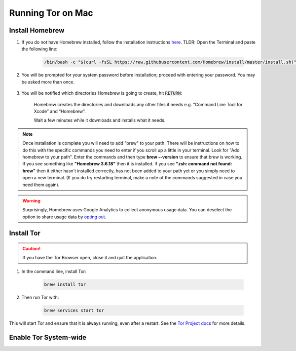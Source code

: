 .. _tor-mac:

==================
Running Tor on Mac
==================

Install Homebrew
----------------

#. If you do not have Homebrew installed, follow the installation instructions `here <https://brew.sh/>`_.  TLDR: Open the Terminal and paste the following line:

    .. code-block::

        /bin/bash -c "$(curl -fsSL https://raw.githubusercontent.com/Homebrew/install/master/install.sh)"

#. You will be prompted for your system password before installation; proceed with entering your password.  You may be asked more than once.

    .. figure:: /_static/images/tor/install_homebrew.png
        :width: 80%
        :alt: Homebrew installation

#. You will be notified which directories Homebrew is going to create, hit :code:`RETURN`:

    .. figure:: /_static/images/tor/install_homebrew1.png
        :width: 80%
        :alt: Homebrew installation

    Homebrew creates the directories and downloads any other files it needs e.g. “Command Line Tool for Xcode” and “Homebrew”.

    Wait a few minutes while it downloads and installs what it needs.

.. note:: Once installation is complete you will need to add "brew" to your path. There will be instructions on how to do this with the specific commands you need to enter if you scroll up a little in your terminal. Look for "Add homebrew to your path". Enter the commands and then type **brew --version** to ensure that brew is working. If you see something like **"Homebrew 3.6.18"** then it is installed. If you see **"zsh: command not found: brew"** then it either hasn't installed correctly, has not been added to your path yet or you simply need to open a new terminal. (If you do try restarting terminal, make a note of the commands suggested in case you need them again).

.. warning:: Surprisingly, Homebrew uses Google Analytics to collect anonymous usage data. You can deselect the option to share usage data by `opting out <https://docs.brew.sh/Analytics#opting-out>`_.

Install Tor
-----------

.. caution:: If you have the Tor Browser open, close it and quit the application.

#. In the command line, install Tor:

    .. code-block::

        brew install tor


#. Then run Tor with:

    .. code-block::

        brew services start tor

This will start Tor and ensure that it is always running, even after a restart.  See the `Tor Project docs <https://2019.www.torproject.org/docs/tor-doc-osx.html.en>`_ for more details.

Enable Tor System-wide
----------------------

.. tabs::

    .. group-tab:: Ventura

        #. Enable proxy autoconfig file (This will download the Start9 standard proxy config file. You can use your own if you prefer):

            .. code-block::

                sudo curl https://registry.start9labs.com/sys/proxy.pac --output /Library/WebServer/Documents/proxy.pac

        #. Now enable apache service:

            .. code-block::
        
                sudo launchctl load -w /System/Library/LaunchDaemons/org.apache.httpd.plist

        #. Go to System Settings:

            .. figure:: /_static/images/tor/systemSettings.png
                :width: 40%
                :alt: System Preferences

        #. Click on *Network* and then select the interface on which you wish to enable Tor system-wide (both Ethernet and WiFi advised - do one then the other):

            .. figure:: /_static/images/tor/ventura-settings.png
                :width: 80%
                :alt: Select Network

        #. Click *Details*:

            .. figure:: /_static/images/tor/ventura-network-advanced.png
                :width: 80%
                :alt: Click Advanced

        #. Select "Automatic Proxy Configuration", add this URL: **http://localhost/proxy.pac** then click "OK":

            .. figure:: /_static/images/tor/ventura-proxies-corrected.png
                :width: 80%
                :alt: Select Proxys

        Done! You have now enabled system-wide Tor potential.

        We advise going back to step three and repeating this for Wifi/Ethernet depending on which interface you haven't done yet.

        If you'd like to setup Firefox to use Tor you can follow  :ref:`this guide<torff-mac>`.

    .. group-tab:: Pre-Ventura

        #. Enable proxy autoconfig file (This will download the Start9 standard proxy config file. You can use your own if you prefer):

            .. code-block::

                sudo curl https://registry.start9labs.com/sys/proxy.pac --output /Library/WebServer/Documents/proxy.pac

        #. Now enable apache service:

            .. code-block::
        
                sudo launchctl load -w /System/Library/LaunchDaemons/org.apache.httpd.plist

        #. Go to System Preferences:

            .. figure:: /_static/images/tor/systemprefs.png
                :width: 40%
                :alt: System Preferences

        #. Click on Network:

            .. figure:: /_static/images/tor/network.png
                :width: 80%
                :alt: Select Network

        #. In this example, we'll select WiFi on the left panel. If you're using Ethernet, click that instead. Next click "Advanced" (We suggest returning to this step in order to do both Ethernet AND WiFi):

            .. figure:: /_static/images/tor/wifi_click_advanced.png
                :width: 80%
                :alt: Click Advanced

        #. Select "Proxies":

            .. figure:: /_static/images/tor/proxys.png
                :width: 80%
                :alt: Select Proxys

        #. Select "Automatic Proxy Configuration", add this URL: **http://localhost/proxy.pac** then click "OK"

            .. figure:: /_static/images/tor/entertorproxyURL-pre-ventura.png
                :width: 80%
                :alt: Select Automatic proxy config and enter URL

        #. Finally, click "Apply"

            .. figure:: /_static/images/tor/applyproxy.png
                :width: 80%
                :alt: Apply proxy

        Done! You have now enabled system-wide Tor potential.

        We suggest heading back to Step 4 and enabling Tor system-wide on Ethernet/WiFi now - whichever you did not do already.

        If you'd like to setup Firefox to use Tor you can follow  :ref:`this guide<torff-mac>`.
